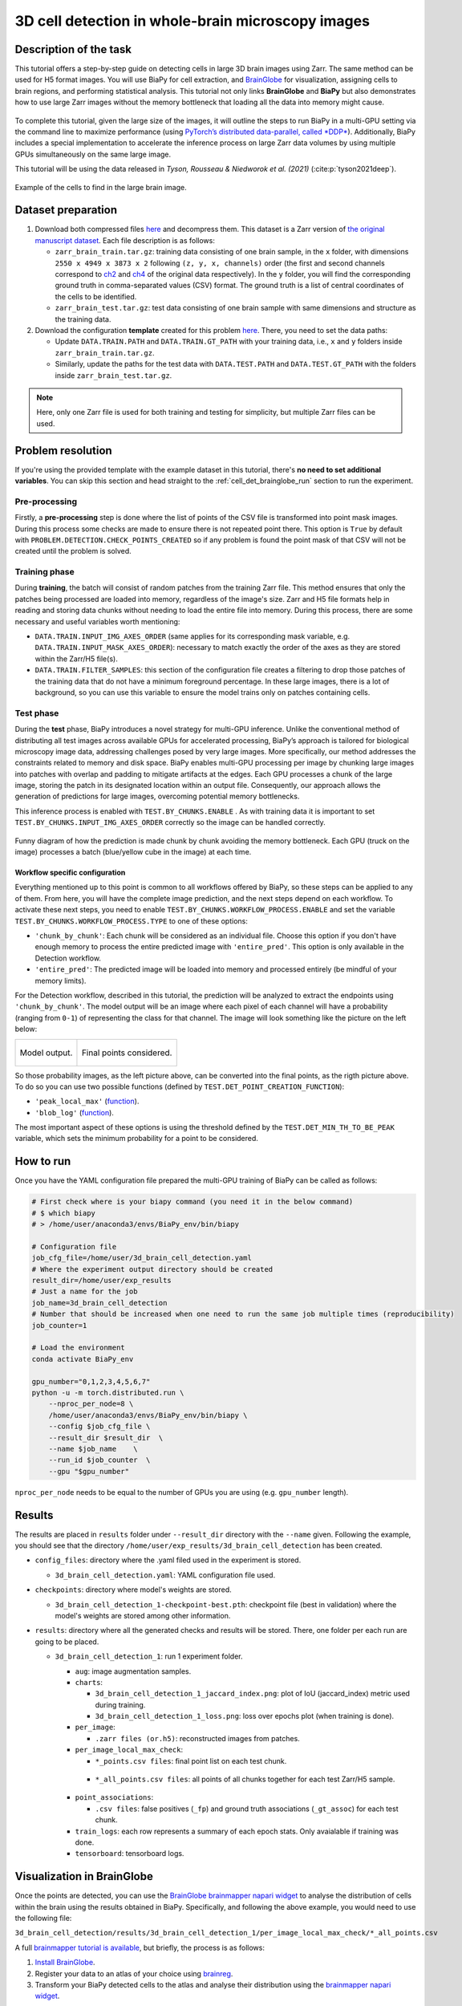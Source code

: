 .. _cell_det_brainglobe:

3D cell detection in whole-brain microscopy images
--------------------------------------------------

Description of the task
~~~~~~~~~~~~~~~~~~~~~~~

This tutorial offers a step-by-step guide on detecting cells in large 3D brain images using Zarr. The same method can be used for H5 format images. You will use BiaPy for cell extraction, and `BrainGlobe <https://brainglobe.info/index.html>`__ for visualization, assigning cells to brain regions, and performing statistical analysis. This tutorial not only links **BrainGlobe** and **BiaPy** but also demonstrates how to use large Zarr images without the memory bottleneck that loading all the data into memory might cause.

.. figure:: ../../img/detection/3d_cell_detection_biapy_brainglobe.png
   :align: center                  
   :width: 600px

\

To complete this tutorial, given the large size of the images, it will outline the steps to run BiaPy in a multi-GPU setting via the command line to maximize performance (using `PyTorch’s distributed data-parallel, called *DDP* <https://pytorch.org/tutorials/beginner/ddp_series_theory.html>`__). Additionally, BiaPy includes a special implementation to accelerate the inference process on large Zarr data volumes by using multiple GPUs simultaneously on the same large image. 

This tutorial will be using the data released in *Tyson, Rousseau & Niedworok et al. (2021)* (:cite:p:`tyson2021deep`).

.. figure:: ../../img/detection/cell_detection_brainglobe.png
   :align: center                  
   :width: 680px

   Example of the cells to find in the large brain image. 

Dataset preparation 
~~~~~~~~~~~~~~~~~~~

#. Download both compressed files `here <https://gin.g-node.org/danifranco/tutorial-data/src/master/Zarr_dataset>`__ and decompress them. This dataset is a Zarr version of `the original manuscript dataset <https://gin.g-node.org/cellfinder/manuscript_data/src/master/raw_data>`__. Each file description is as follows:

   * ``zarr_brain_train.tar.gz``: training data consisting of one brain sample, in the ``x`` folder, with dimensions ``2550 x 4949 x 3873 x 2`` following ``(z, y, x, channels)`` order (the first and second channels correspond to `ch2 <https://gin.g-node.org/cellfinder/manuscript_data/src/master/raw_data/brain1/ch2.tar.gz>`__ and `ch4 <https://gin.g-node.org/cellfinder/manuscript_data/src/master/raw_data/brain1/ch4.tar.gz>`__ of the original data respectively). In the ``y`` folder, you will find the corresponding ground truth in comma-separated values (CSV) format. The ground truth is a list of central coordinates of the cells to be identified.
   
   * ``zarr_brain_test.tar.gz``: test data consisting of one brain sample with same dimensions and structure as the training data.

#. Download the configuration **template** created for this problem `here <https://github.com/BiaPyX/BiaPy/blob/master/templates/detection/3D_cell_detection_zarr_tutorial.yaml>`__. There, you need to set the data paths: 

   * Update ``DATA.TRAIN.PATH`` and ``DATA.TRAIN.GT_PATH`` with your training data, i.e., ``x`` and ``y`` folders inside ``zarr_brain_train.tar.gz``. 
   
   * Similarly, update the paths for the test data with ``DATA.TEST.PATH`` and ``DATA.TEST.GT_PATH`` with the folders inside ``zarr_brain_test.tar.gz``.

.. note::

  Here, only one Zarr file is used for both training and testing for simplicity, but multiple Zarr files can be used.

Problem resolution
~~~~~~~~~~~~~~~~~~

If you're using the provided template with the example dataset in this tutorial, there's **no need to set additional variables**. You can skip this section and head straight to the :ref:`cell_det_brainglobe_run` section to run the experiment.

Pre-processing
**************

Firstly, a **pre-processing** step is done where the list of points of the CSV file is transformed into point mask images. During this process some checks are made to ensure there is not repeated point there. This option is ``True`` by default with ``PROBLEM.DETECTION.CHECK_POINTS_CREATED`` so if any problem is found the point mask of that CSV will not be created until the problem is solved. 

Training phase
**************

During **training**, the batch will consist of random patches from the training Zarr file. This method ensures that only the patches being processed are loaded into memory, regardless of the image's size. Zarr and H5 file formats help in reading and storing data chunks without needing to load the entire file into memory. During this process, there are some necessary and useful variables worth mentioning:

* ``DATA.TRAIN.INPUT_IMG_AXES_ORDER`` (same applies for its corresponding mask variable, e.g. ``DATA.TRAIN.INPUT_MASK_AXES_ORDER``): necessary to match exactly the order of the axes as they are stored within the Zarr/H5 file(s). 

* ``DATA.TRAIN.FILTER_SAMPLES``: this section of the configuration file creates a filtering to drop those patches of the training data that do not have a minimum foreground percentage. In these large images, there is a lot of background, so you can use this variable to ensure the model trains only on patches containing cells.

Test phase
**********

During the **test** phase, BiaPy introduces a novel strategy for multi-GPU inference. Unlike the conventional method of distributing all test images across available GPUs for accelerated processing, BiaPy’s approach is tailored for biological microscopy image data, addressing challenges posed by very large images. More specifically, our method addresses the constraints related to memory and disk space. BiaPy enables multi-GPU processing per image by chunking large images into patches with overlap and padding to mitigate artifacts at the edges. Each GPU processes a chunk of the large image, storing the patch in its designated location within an output file. Consequently, our approach allows the generation of predictions for large images, overcoming potential memory bottlenecks. 

This inference process is enabled with ``TEST.BY_CHUNKS.ENABLE`` . As with training data it is important to set ``TEST.BY_CHUNKS.INPUT_IMG_AXES_ORDER`` correctly so the image can be handled correctly. 

.. figure:: ../../img/detection/zarr_multigpu_trucks.png
  :align: center                  
  :width: 400px

  Funny diagram of how the prediction is made chunk by chunk avoiding the memory bottleneck. Each GPU (truck on the image) processes a batch (blue/yellow cube in the image) at each time. 

Workflow specific configuration
"""""""""""""""""""""""""""""""

Everything mentioned up to this point is common to all workflows offered by BiaPy, so these steps can be applied to any of them. From here, you will have the complete image prediction, and the next steps depend on each workflow. To activate these next steps, you need to enable ``TEST.BY_CHUNKS.WORKFLOW_PROCESS.ENABLE`` and set the variable ``TEST.BY_CHUNKS.WORKFLOW_PROCESS.TYPE`` to one of these options:

* ``'chunk_by_chunk'``: Each chunk will be considered as an individual file. Choose this option if you don't have enough memory to process the entire predicted image with ``'entire_pred'``. This option is only available in the Detection workflow.

* ``'entire_pred'``: The predicted image will be loaded into memory and processed entirely (be mindful of your memory limits).
      
For the Detection workflow, described in this tutorial, the prediction will be analyzed to extract the endpoints using ``'chunk_by_chunk'``. The model output will be an image where each pixel of each channel will have a probability (ranging from ``0-1``) of representing the class for that channel. The image will look something like the picture on the left below:

.. list-table::
  

  * - .. figure:: ../../img/detection_probs.png
         :align: center
         :width: 300px

         Model output.   

    - .. figure:: ../../img/detected_points.png
         :align: center
         :width: 300px

         Final points considered. 

So those probability images, as the left picture above, can be converted into the final points, as the rigth picture above. To do so you can use two possible functions (defined by ``TEST.DET_POINT_CREATION_FUNCTION``):

* ``'peak_local_max'`` (`function <https://scikit-image.org/docs/stable/api/skimage.feature.html#skimage.feature.peak_local_max>`__). 
* ``'blob_log'`` (`function <https://scikit-image.org/docs/stable/api/skimage.feature.html#skimage.feature.blob_log>`__).  

The most important aspect of these options is using the threshold defined by the ``TEST.DET_MIN_TH_TO_BE_PEAK`` variable, which sets the minimum probability for a point to be considered.

.. _cell_det_brainglobe_run:

How to run
~~~~~~~~~~

Once you have the YAML configuration file prepared the multi-GPU training of BiaPy can be called as follows:

.. code-block:: bash
    
    # First check where is your biapy command (you need it in the below command)
    # $ which biapy
    # > /home/user/anaconda3/envs/BiaPy_env/bin/biapy

    # Configuration file
    job_cfg_file=/home/user/3d_brain_cell_detection.yaml       
    # Where the experiment output directory should be created
    result_dir=/home/user/exp_results  
    # Just a name for the job
    job_name=3d_brain_cell_detection      
    # Number that should be increased when one need to run the same job multiple times (reproducibility)
    job_counter=1           

    # Load the environment
    conda activate BiaPy_env
    
    gpu_number="0,1,2,3,4,5,6,7"
    python -u -m torch.distributed.run \
        --nproc_per_node=8 \
        /home/user/anaconda3/envs/BiaPy_env/bin/biapy \
        --config $job_cfg_file \
        --result_dir $result_dir  \ 
        --name $job_name    \
        --run_id $job_counter  \
        --gpu "$gpu_number"  

``nproc_per_node`` needs to be equal to the number of GPUs you are using (e.g. ``gpu_number`` length).

Results                                                                                                                 
~~~~~~~  

The results are placed in ``results`` folder under ``--result_dir`` directory with the ``--name`` given. Following the example, you should see that the directory ``/home/user/exp_results/3d_brain_cell_detection`` has been created. 

.. collapse:: Expand directory tree 

    .. code-block:: bash

      3d_brain_cell_detection/
      ├── config_files
      │   └── 3d_brain_cell_detection.yaml                                                                                                           
      ├── checkpoints
      │   └── 3d_brain_cell_detection_1-checkpoint-best.pth
      └── results
          └── 3d_brain_cell_detection_1
              ├── aug
              │   └── .tif files
              ├── charts
              │   ├── 3d_brain_cell_detection_1_jaccard_index.png
              │   └── 3d_brain_cell_detection_1_loss.png
              ├── per_image
              │   └── .zarr files (or.h5)
              ├── per_image_local_max_check
              │   ├── *_points.csv files  
              │   └── *_all_points.csv files
              ├── point_associations
              │   ├── .tif files
              │   └── .csv files  
              ├── train_logs
              └── tensorboard

\

* ``config_files``: directory where the .yaml filed used in the experiment is stored. 

  * ``3d_brain_cell_detection.yaml``: YAML configuration file used.

* ``checkpoints``: directory where model's weights are stored.

  * ``3d_brain_cell_detection_1-checkpoint-best.pth``: checkpoint file (best in validation) where the model's weights are stored among other information.
  
* ``results``: directory where all the generated checks and results will be stored. There, one folder per each run are going to be placed.

  * ``3d_brain_cell_detection_1``: run 1 experiment folder. 

    * ``aug``: image augmentation samples.

    * ``charts``:  

      * ``3d_brain_cell_detection_1_jaccard_index.png``: plot of IoU (jaccard_index) metric used during training.

      * ``3d_brain_cell_detection_1_loss.png``: loss over epochs plot (when training is done). 

    * ``per_image``:

      * ``.zarr files (or.h5)``: reconstructed images from patches.  
      
    * ``per_image_local_max_check``: 

      * ``*_points.csv files``: final point list on each test chunk. 

     * ``*_all_points.csv files``: all points of all chunks together for each test Zarr/H5 sample.

    * ``point_associations``:

      * ``.csv files``: false positives (``_fp``) and ground truth associations (``_gt_assoc``) for each test chunk. 

    * ``train_logs``: each row represents a summary of each epoch stats. Only avaialable if training was done.
        
    * ``tensorboard``: tensorboard logs.

Visualization in BrainGlobe                                                                                                                 
~~~~~~~~~~~~~~~~~~~~~~~~~~~

Once the points are detected, you can use the `BrainGlobe brainmapper napari widget <https://brainglobe.info/documentation/brainglobe-utils/transform-widget.html>`__ to analyse the distribution of cells within the brain using the results obtained in BiaPy. Specifically, and following the above example, you would need to use the following file: 

``3d_brain_cell_detection/results/3d_brain_cell_detection_1/per_image_local_max_check/*_all_points.csv``

A full `brainmapper tutorial is available <https://brainglobe.info/documentation/brainglobe-utils/transform-widget.html>`__, but briefly, the process is as follows:

#. `Install BrainGlobe <https://brainglobe.info/documentation/index.html>`__.
#. Register your data to an atlas of your choice using `brainreg <https://brainglobe.info/documentation/brainreg/index.html>`__.
#. Transform your BiaPy detected cells to the atlas and analyse their distribution using the `brainmapper napari widget <https://brainglobe.info/documentation/brainglobe-utils/transform-widget.html>`__.


The `brainmapper` widget will assign cells to a brain region, e.g.:

.. list-table:: 
   :widths: 25 25 50
   :header-rows: 1

   * - Primary visual area, layer 2/3 
     - 983.0 
     - 1.0
   * - Primary visual area, layer 5
     - 668.0  
     - 4.0
   * - Dorsal part of the lateral geniculate complex, core
     - 286.0  
     - 0.0
   * - Lateral posterior nucleus of the thalamus
     - 245.0  
     - 3.0
   * - Primary visual area, layer 4
     - 242.0  
     - 0.0
   * - Retrosplenial area, ventral part, layer 5
     - 159.0  
     - 0.0
   * - Lateral dorsal nucleus of thalamus
     - 121.0  
     - 1.0
   * - Retrosplenial area, dorsal part, layer 5 
     - 118.0  
     - 0.0

It will also transform the cells to the atlas space, allowing visualisations such as this one using BrainGlobe's ``brainrender`` tool (`Claudi et al., 2021 <https://doi.org/10.7554/eLife.65751>`_).


.. figure:: ../../img/detection/brainglobe_brain_atlas_render.png
   :align: center                  
   :width: 400px

   Credits to Adam L. Tyson (`original image <https://www.researchgate.net/publication/352929222_Mesoscale_microscopy_and_image_analysis_tools_for_understanding_the_brain>`__).


Contact details                                                                                                                
~~~~~~~~~~~~~~~

If you have any problem using BiaPy you can contact (biapy.team@gmail.com), create a post in the `Image.sc Forum (biapy tag) <https://forum.image.sc/tag/biapy>`__ or in our `Github <https://github.com/BiaPyX/BiaPy>`__. For any problem related to BrainGlobe you can create a post in the `Image.sc Forum (brainglobe tag) <https://forum.image.sc/tag/brainglobe>`__.
